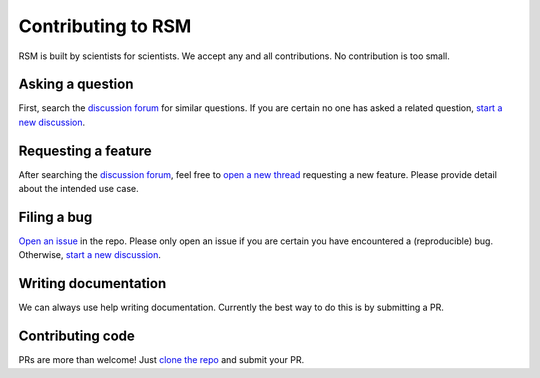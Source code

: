 .. _contributing:

Contributing to RSM
===================

RSM is built by scientists for scientists.  We accept any and all contributions.  No
contribution is too small.


Asking a question
*****************

First, search the `discussion forum <https://github.com/leotrs/rsm/discussions>`_ for
similar questions.  If you are certain no one has asked a related question, `start a new
discussion <https://github.com/leotrs/rsm/discussions/new>`_.


Requesting a feature
********************

After searching the `discussion forum <https://github.com/leotrs/rsm/discussions>`_,
feel free to `open a new thread <https://github.com/leotrs/rsm/discussions/new>`_
requesting a new feature.  Please provide detail about the intended use case.


Filing a bug
************

`Open an issue <https://github.com/leotrs/rsm/issues/new>`_ in the repo.  Please only
open an issue if you are certain you have encountered a (reproducible) bug.  Otherwise,
`start a new discussion <https://github.com/leotrs/rsm/discussions/new>`_.


Writing documentation
*********************

We can always use help writing documentation.  Currently the best way to do this is by
submitting a PR.


Contributing code
*****************

PRs are more than welcome!  Just `clone the repo <https://github.com/leotrs/rsm>`_ and
submit your PR.

